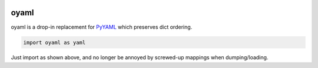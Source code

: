 |travis|_ |coveralls|_ |pypi|_ |pyversions|_ |womm|_

.. |travis| image:: https://img.shields.io/travis/wimglenn/oyaml.svg?branch=master
.. _travis: https://travis-ci.org/wimglenn/oyaml

.. |coveralls| image:: https://img.shields.io/coveralls/wimglenn/oyaml.svg
.. _coveralls: https://coveralls.io/github/wimglenn/oyaml?branch=master

.. |pypi| image:: https://img.shields.io/pypi/v/oyaml.svg
.. _pypi: https://pypi.python.org/pypi/oyaml

.. |pyversions| image:: https://img.shields.io/pypi/pyversions/oyaml.svg
.. _pyversions: 

.. |womm| image:: https://cdn.rawgit.com/nikku/works-on-my-machine/v0.2.0/badge.svg
.. _womm: https://github.com/nikku/works-on-my-machine


oyaml
=====

oyaml is a drop-in replacement for `PyYAML <http://pyyaml.org/wiki/PyYAML>`_ which preserves dict ordering.

.. code-block:: python

   import oyaml as yaml

Just import as shown above, and no longer be annoyed by screwed-up mappings when dumping/loading.
